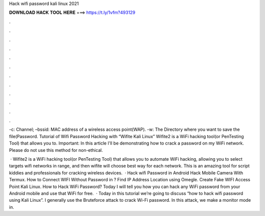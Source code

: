 Hack wifi password kali linux 2021



𝐃𝐎𝐖𝐍𝐋𝐎𝐀𝐃 𝐇𝐀𝐂𝐊 𝐓𝐎𝐎𝐋 𝐇𝐄𝐑𝐄 ===> https://t.ly/1vfm?493129



.



.



.



.



.



.



.



.



.



.



.



.

-c: Channel; –bssid: MAC address of a wireless access point(WAP). -w: The Directory where you want to save the file(Password. Tutorial of Wifi Password Hacking with “Wifite Kali Linux” Wifite2 is a WiFi hacking tool(or PenTesting Tool) that allows you to. Important: In this article I'll be demonstrating how to crack a password on my WiFi network. Please do not use this method for non-ethical.

 · Wifite2 is a WiFi hacking tool(or PenTesting Tool) that allows you to automate WiFi hacking, allowing you to select targets wifi networks in range, and then wifite will choose best way for each network. This is an amazing tool for script kiddies and professionals for cracking wireless devices.  · Hack wifi Password in Android Hack Mobile Camera With Termux. How to Connect WIFI Without Password in ? Find IP Address Location using Omegle. Create Fake WIFI Access Point Kali Linux. How to Hack WiFi Password? Today I will tell you how you can hack any WiFi password from your Android mobile and use that WiFi for free.  · Today in this tutorial we’re going to discuss “how to hack wifi password using Kali Linux”. I generally use the Bruteforce attack to crack Wi-Fi password. In this attack, we make a monitor mode in.
